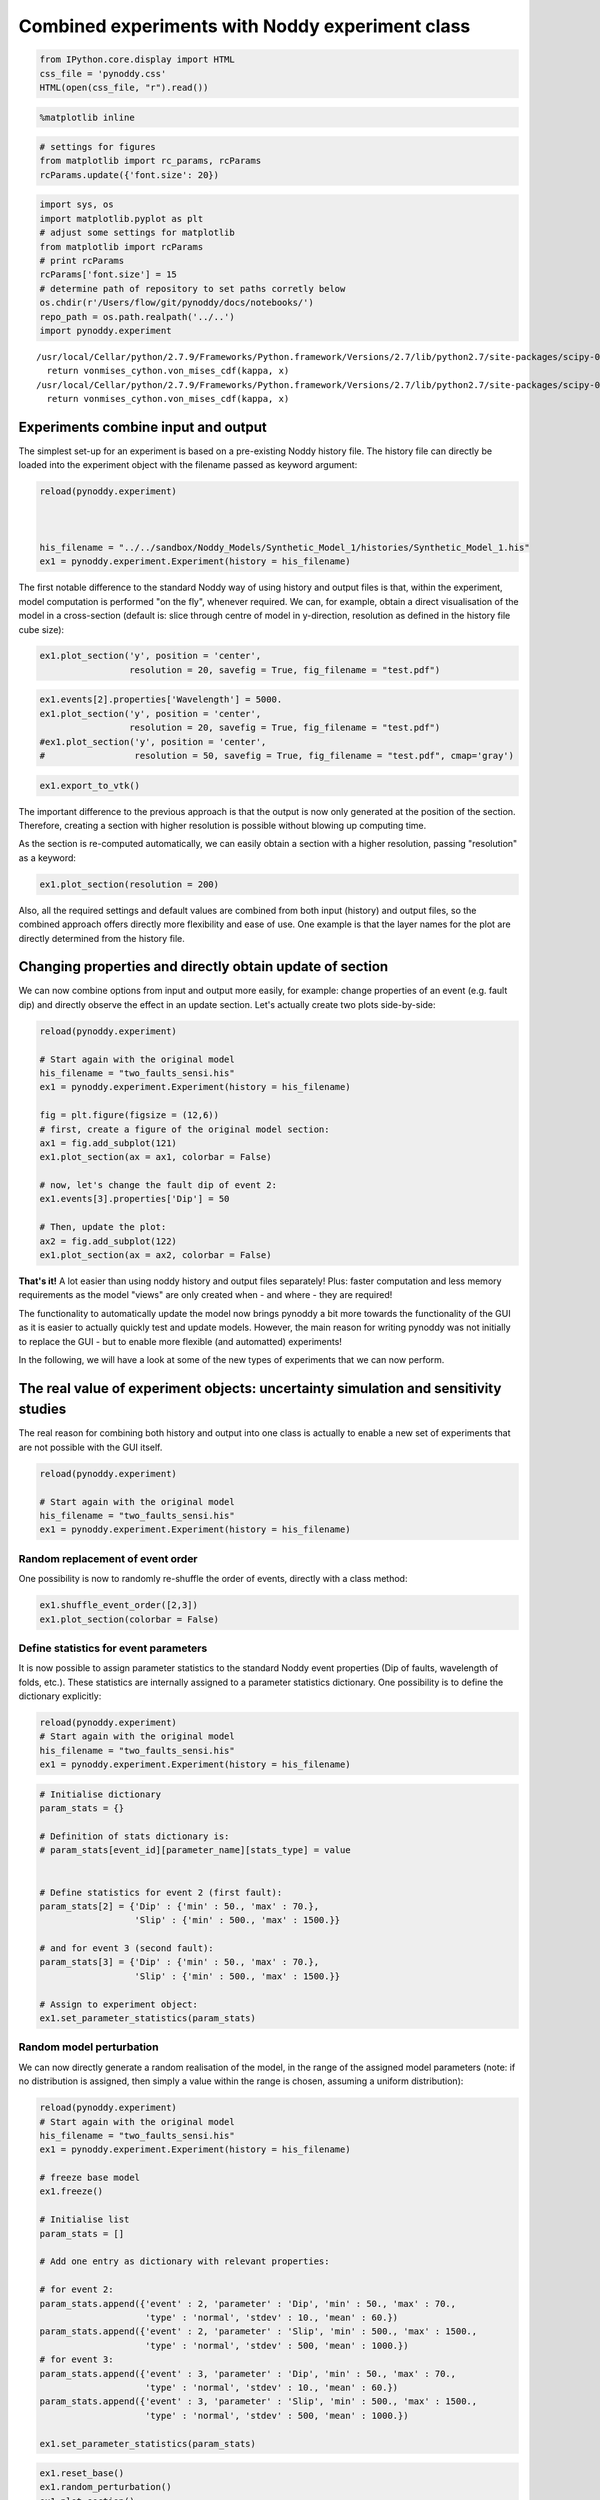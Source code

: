 
Combined experiments with Noddy experiment class
================================================

.. code:: python

    from IPython.core.display import HTML
    css_file = 'pynoddy.css'
    HTML(open(css_file, "r").read())




.. raw:: html

    <link href='http://fonts.googleapis.com/css?family=Alegreya+Sans:100,300,400,500,700,800,900,100italic,300italic,400italic,500italic,700italic,800italic,900italic' rel='stylesheet' type='text/css'>
    <link href='http://fonts.googleapis.com/css?family=Arvo:400,700,400italic' rel='stylesheet' type='text/css'>
    <link href='http://fonts.googleapis.com/css?family=PT+Mono' rel='stylesheet' type='text/css'>
    <link href='http://fonts.googleapis.com/css?family=Shadows+Into+Light' rel='stylesheet' type='text/css'>
    <link rel="stylesheet" type="text/css" href="http://fonts.googleapis.com/css?family=Tangerine">
    <link href='http://fonts.googleapis.com/css?family=Philosopher:400,700,400italic,700italic' rel='stylesheet' type='text/css'>
    <link href='http://fonts.googleapis.com/css?family=Libre+Baskerville:400,400italic' rel='stylesheet' type='text/css'>
    <link href='http://fonts.googleapis.com/css?family=Lora:400,400italic' rel='stylesheet' type='text/css'>
    <link href='http://fonts.googleapis.com/css?family=Karla:400,400italic' rel='stylesheet' type='text/css'>
    
    <style>
    
    @font-face {
        font-family: "Computer Modern";
        src: url('http://mirrors.ctan.org/fonts/cm-unicode/fonts/otf/cmunss.otf');
    }
    
    #notebook_panel { /* main background */
        background: #888;
        color: #f6f6f6;
    }
    
    div.cell { /* set cell width to about 80 chars */
        width: 800px;
    }
    
    div #notebook { /* centre the content */
        background: #fff; /* white background for content */
        width: 1000px;
        margin: auto;
        padding-left: 1em;
    }
    
    #notebook li { /* More space between bullet points */
    margin-top:0.8em;
    }
    
    /* draw border around running cells */
    div.cell.border-box-sizing.code_cell.running { 
        border: 3px solid #111;
    }
    
    /* Put a solid color box around each cell and its output, visually linking them together */
    div.cell.code_cell {
        background: #ddd;  /* rgba(230,230,230,1.0);  */
        border-radius: 10px; /* rounded borders */
        width: 900px;
        padding: 1em;
        margin-top: 1em;
    }
    
    div.text_cell_render{
        font-family: 'Arvo' sans-serif;
        line-height: 130%;
        font-size: 115%;
        width:700px;
        margin-left:auto;
        margin-right:auto;
    }
    
    
    /* Formatting for header cells */
    .text_cell_render h1 {
        font-family: 'Alegreya Sans', sans-serif;
        /* font-family: 'Tangerine', serif; */
        /* font-family: 'Libre Baskerville', serif; */
        /* font-family: 'Karla', sans-serif;
        /* font-family: 'Lora', serif; */
        font-size: 50px;
        text-align: center;
        /* font-style: italic; */
        font-weight: 400;
        /* font-size: 40pt; */
        /* text-shadow: 4px 4px 4px #aaa; */
        line-height: 120%;
        color: rgb(12,85,97);
        margin-bottom: .5em;
        margin-top: 0.1em;
        display: block;
    }	
    .text_cell_render h2 {
        /* font-family: 'Arial', serif; */
        /* font-family: 'Lora', serif; */
        font-family: 'Alegreya Sans', sans-serif;
        font-weight: 700;
        font-size: 24pt;
        line-height: 100%;
        /* color: rgb(171,165,131); */
        color: rgb(12,85,97);
        margin-bottom: 0.1em;
        margin-top: 0.1em;
        display: block;
    }	
    
    .text_cell_render h3 {
        font-family: 'Arial', serif;
        margin-top:12px;
        margin-bottom: 3px;
        font-style: italic;
        color: rgb(95,92,72);
    }
    
    .text_cell_render h4 {
        font-family: 'Arial', serif;
    }
    
    .text_cell_render h5 {
        font-family: 'Alegreya Sans', sans-serif;
        font-weight: 300;
        font-size: 16pt;
        color: grey;
        font-style: italic;
        margin-bottom: .1em;
        margin-top: 0.1em;
        display: block;
    }
    
    .text_cell_render h6 {
        font-family: 'PT Mono', sans-serif;
        font-weight: 300;
        font-size: 10pt;
        color: grey;
        margin-bottom: 1px;
        margin-top: 1px;
    }
    
    .CodeMirror{
            font-family: "PT Mono";
            font-size: 100%;
    }
    
    </style>




.. code:: python

    %matplotlib inline

.. code:: python

    # settings for figures
    from matplotlib import rc_params, rcParams
    rcParams.update({'font.size': 20})

.. code:: python

    import sys, os
    import matplotlib.pyplot as plt
    # adjust some settings for matplotlib
    from matplotlib import rcParams
    # print rcParams
    rcParams['font.size'] = 15
    # determine path of repository to set paths corretly below
    os.chdir(r'/Users/flow/git/pynoddy/docs/notebooks/')
    repo_path = os.path.realpath('../..')
    import pynoddy.experiment


.. parsed-literal::

    /usr/local/Cellar/python/2.7.9/Frameworks/Python.framework/Versions/2.7/lib/python2.7/site-packages/scipy-0.15.1-py2.7-macosx-10.9-x86_64.egg/scipy/stats/_continuous_distns.py:3959: RuntimeWarning: overflow encountered in exp
      return vonmises_cython.von_mises_cdf(kappa, x)
    /usr/local/Cellar/python/2.7.9/Frameworks/Python.framework/Versions/2.7/lib/python2.7/site-packages/scipy-0.15.1-py2.7-macosx-10.9-x86_64.egg/scipy/stats/_continuous_distns.py:3959: RuntimeWarning: invalid value encountered in divide
      return vonmises_cython.von_mises_cdf(kappa, x)


Experiments combine input and output
------------------------------------

The simplest set-up for an experiment is based on a pre-existing Noddy
history file. The history file can directly be loaded into the
experiment object with the filename passed as keyword argument:

.. code:: python

    reload(pynoddy.experiment)
    
    
    
    his_filename = "../../sandbox/Noddy_Models/Synthetic_Model_1/histories/Synthetic_Model_1.his"
    ex1 = pynoddy.experiment.Experiment(history = his_filename)
    
    


The first notable difference to the standard Noddy way of using history
and output files is that, within the experiment, model computation is
performed "on the fly", whenever required. We can, for example, obtain a
direct visualisation of the model in a cross-section (default is: slice
through centre of model in y-direction, resolution as defined in the
history file cube size):

.. code:: python

    
    ex1.plot_section('y', position = 'center', 
                     resolution = 20, savefig = True, fig_filename = "test.pdf")




.. image:: Examples_Philipp_files/Examples_Philipp_8_0.png


.. code:: python

    ex1.events[2].properties['Wavelength'] = 5000.
    ex1.plot_section('y', position = 'center', 
                     resolution = 20, savefig = True, fig_filename = "test.pdf")
    #ex1.plot_section('y', position = 'center', 
    #                 resolution = 50, savefig = True, fig_filename = "test.pdf", cmap='gray')
    




.. image:: Examples_Philipp_files/Examples_Philipp_9_0.png


.. code:: python

    ex1.export_to_vtk()


.. parsed-literal::

    


The important difference to the previous approach is that the output is
now only generated at the position of the section. Therefore, creating a
section with higher resolution is possible without blowing up computing
time.

As the section is re-computed automatically, we can easily obtain a
section with a higher resolution, passing "resolution" as a keyword:

.. code:: python

    ex1.plot_section(resolution = 200)



.. image:: Examples_Philipp_files/Examples_Philipp_12_0.png


Also, all the required settings and default values are combined from
both input (history) and output files, so the combined approach offers
directly more flexibility and ease of use. One example is that the layer
names for the plot are directly determined from the history file.

Changing properties and directly obtain update of section
---------------------------------------------------------

We can now combine options from input and output more easily, for
example: change properties of an event (e.g. fault dip) and directly
observe the effect in an update section. Let's actually create two plots
side-by-side:

.. code:: python

    reload(pynoddy.experiment)
    
    # Start again with the original model
    his_filename = "two_faults_sensi.his"
    ex1 = pynoddy.experiment.Experiment(history = his_filename)
    
    fig = plt.figure(figsize = (12,6))
    # first, create a figure of the original model section:
    ax1 = fig.add_subplot(121)
    ex1.plot_section(ax = ax1, colorbar = False)
    
    # now, let's change the fault dip of event 2:
    ex1.events[3].properties['Dip'] = 50
    
    # Then, update the plot:
    ax2 = fig.add_subplot(122)
    ex1.plot_section(ax = ax2, colorbar = False)



.. image:: Examples_Philipp_files/Examples_Philipp_15_0.png


**That's it!** A lot easier than using noddy history and output files
separately! Plus: faster computation and less memory requirements as the
model "views" are only created when - and where - they are required!

The functionality to automatically update the model now brings pynoddy a
bit more towards the functionality of the GUI as it is easier to
actually quickly test and update models. However, the main reason for
writing pynoddy was not initially to replace the GUI - but to enable
more flexible (and automatted) experiments!

In the following, we will have a look at some of the new types of
experiments that we can now perform.

The real value of experiment objects: uncertainty simulation and sensitivity studies
------------------------------------------------------------------------------------

The real reason for combining both history and output into one class is
actually to enable a new set of experiments that are not possible with
the GUI itself.

.. code:: python

    reload(pynoddy.experiment)
    
    # Start again with the original model
    his_filename = "two_faults_sensi.his"
    ex1 = pynoddy.experiment.Experiment(history = his_filename)

Random replacement of event order
~~~~~~~~~~~~~~~~~~~~~~~~~~~~~~~~~

One possibility is now to randomly re-shuffle the order of events,
directly with a class method:

.. code:: python

    ex1.shuffle_event_order([2,3])
    ex1.plot_section(colorbar = False)



.. image:: Examples_Philipp_files/Examples_Philipp_20_0.png


Define statistics for event parameters
~~~~~~~~~~~~~~~~~~~~~~~~~~~~~~~~~~~~~~

It is now possible to assign parameter statistics to the standard Noddy
event properties (Dip of faults, wavelength of folds, etc.). These
statistics are internally assigned to a parameter statistics dictionary.
One possibility is to define the dictionary explicitly:

.. code:: python

    reload(pynoddy.experiment)
    # Start again with the original model
    his_filename = "two_faults_sensi.his"
    ex1 = pynoddy.experiment.Experiment(history = his_filename)

.. code:: python

    # Initialise dictionary
    param_stats = {}
    
    # Definition of stats dictionary is:
    # param_stats[event_id][parameter_name][stats_type] = value
    
    
    # Define statistics for event 2 (first fault):
    param_stats[2] = {'Dip' : {'min' : 50., 'max' : 70.},
                      'Slip' : {'min' : 500., 'max' : 1500.}}
    
    # and for event 3 (second fault):
    param_stats[3] = {'Dip' : {'min' : 50., 'max' : 70.},
                      'Slip' : {'min' : 500., 'max' : 1500.}}
    
    # Assign to experiment object:
    ex1.set_parameter_statistics(param_stats)

Random model perturbation
~~~~~~~~~~~~~~~~~~~~~~~~~

We can now directly generate a random realisation of the model, in the
range of the assigned model parameters (note: if no distribution is
assigned, then simply a value within the range is chosen, assuming a
uniform distribution):

.. code:: python

    reload(pynoddy.experiment)
    # Start again with the original model
    his_filename = "two_faults_sensi.his"
    ex1 = pynoddy.experiment.Experiment(history = his_filename)
    
    # freeze base model
    ex1.freeze()
    
    # Initialise list
    param_stats = []
    
    # Add one entry as dictionary with relevant properties:
    
    # for event 2:
    param_stats.append({'event' : 2, 'parameter' : 'Dip', 'min' : 50., 'max' : 70., 
                        'type' : 'normal', 'stdev' : 10., 'mean' : 60.})
    param_stats.append({'event' : 2, 'parameter' : 'Slip', 'min' : 500., 'max' : 1500., 
                        'type' : 'normal', 'stdev' : 500, 'mean' : 1000.})
    # for event 3:
    param_stats.append({'event' : 3, 'parameter' : 'Dip', 'min' : 50., 'max' : 70., 
                        'type' : 'normal', 'stdev' : 10., 'mean' : 60.})
    param_stats.append({'event' : 3, 'parameter' : 'Slip', 'min' : 500., 'max' : 1500., 
                        'type' : 'normal', 'stdev' : 500, 'mean' : 1000.})
    
    ex1.set_parameter_statistics(param_stats)

.. code:: python

    ex1.reset_base()
    ex1.random_perturbation()
    ex1.plot_section()



.. image:: Examples_Philipp_files/Examples_Philipp_26_0.png



And here another model perturbation:

.. code:: python

    ex1.random_perturbation()
    ex1.plot_section()

The sampled parameter changes (note: *not* the values, but the relative
changes!) are stored for later analysis:

.. code:: python

    print ex1.random_parameter_changes

Derived experiment classes
--------------------------

The "Experiment" class can be used as a base class to define more
refined and specialised experiments with kinematic models. We will show
here the extension to sensitivity analysis and stochastic uncertainty
simulations.

Stochastic model generation
~~~~~~~~~~~~~~~~~~~~~~~~~~~

Information entropy analysis
~~~~~~~~~~~~~~~~~~~~~~~~~~~~

Sensitivity analysis
~~~~~~~~~~~~~~~~~~~~

.. code:: python

    reload(pynoddy.history)
    reload(pynoddy.experiment)
    # Start again with the original model
    his_filename = "two_faults_sensi.his"
    sa = pynoddy.experiment.SensitivityAnalysis(history = his_filename)

First, we define the parameter statistics in a list for a clear order
(required, for example, for the following sensitivity analysis):

.. code:: python

    # Initialise list
    param_stats = []
    
    # Add one entry as dictionary with relevant properties:
    
    # for event 2:
    param_stats.append({'event' : 2, 'parameter' : 'Dip', 'min' : 50., 'max' : 70., 
                        'type' : 'normal', 'stdev' : 10., 'mean' : 60.})
    param_stats.append({'event' : 2, 'parameter' : 'Slip', 'min' : 500., 'max' : 1500., 
                        'type' : 'normal', 'stdev' : 500, 'mean' : 1000.})
    # for event 3:
    param_stats.append({'event' : 3, 'parameter' : 'Dip', 'min' : 50., 'max' : 70., 
                        'type' : 'normal', 'stdev' : 10., 'mean' : 60.})
    param_stats.append({'event' : 3, 'parameter' : 'Slip', 'min' : 500., 'max' : 1500., 
                        'type' : 'normal', 'stdev' : 500, 'mean' : 1000.})
    
    sa.set_parameter_statistics(param_stats)

For the distance calculate, we first define sampling lines along which
the distance to the original model is then calculated.

.. code:: python

    sa.add_sampling_line(5000, 3500, label = 'centre')
    sa.add_sampling_line(2500, 3500, label = 'left')
    sa.add_sampling_line(7500, 3500, label = 'right')

.. code:: python

    sa.sampling_lines.values()

We now "freeze" the current state of the model as the base state to
which compare the following realisations to (i.e. to calculate the
distances). We basically create a copy of the events and store it in a
class variable (self.base\_events):

.. code:: python

    sa.freeze()

As a next step, we export the model realisation for the base model along
the sampling lines (it is here possible to define a sampling
resolution):

.. code:: python

    resolution = 10
    sa.random_perturbation()
    current_model = sa.get_model_lines(resolution = resolution, model_type = 'current')

.. code:: python

    plt.plot(current_model, '-')
    sa.get_model_lines(resolution = resolution, model_type = 'base')
    plt.plot(sa.base_model_lines, 'k--', lw=2)

We can now define a penalty/ objective/ distance function for the model
values along those lines. Several reasonable choices are possible and,
as always, the choice depends on the experimental question.

The standard distance (L1 of stratigraphic difference) is obtained with
the "distance()" method:

.. code:: python

    sa.random_draw()
    sa.distance()

.. code:: python

    sa.plot_section()

Let's have a look at a couple of realisations to see if the distance
makes sense. Recall that the distance is only calculated along three
vertical line in the model (i.e. our virtual "drillholes") - and does
not represent an actual distance for the entire section! We plot the
position of the "drillholes" for comparison:

.. code:: python

    fig = plt.figure(figsize = (10,16))
    ax = fig.add_subplot(5,2,1)
    
    sa.reset_base()
    
    # plot base model
    sa.plot_section(ax = ax, model_type = 'base', title = 'Base model', colorbar = False)
    
    ax.plot([25,25], [0,50], 'k--')
    ax.plot([50,50], [0,50], 'k--')
    ax.plot([75,75], [0,50], 'k--')
    
    ax.set_xlim([0,100])
    ax.set_ylim([0,50])
    
    # set random seed for comparison
    # np.random.seed(12345)
    
    for i in range(9):
        ax = fig.add_subplot(5,2,i+2)
        sa.random_draw()
        distance = sa.distance()
        sa.plot_section(ax = ax, title = 'Distance = %.2f' % distance, colorbar = False)
        ax.plot([25,25], [0,50], 'k--')
        ax.plot([50,50], [0,50], 'k--')
        ax.plot([75,75], [0,50], 'k--')
    
        ax.set_xlim([0,100])
        ax.set_ylim([0,50])    

